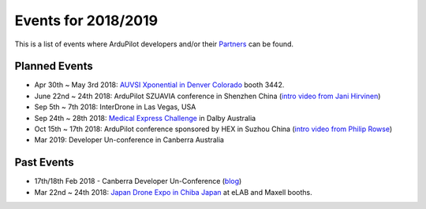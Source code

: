 .. _events:
    
====================
Events for 2018/2019
====================

This is a list of events where ArduPilot developers and/or their `Partners <http://ardupilot.org/about/Partners>`__ can be found.

Planned Events
--------------

- Apr 30th ~ May 3rd 2018: `AUVSI Xponential in Denver Colorado <http://www.xponential.org/xponential2018/public/enter.aspx>`__ booth 3442.
- June 22nd ~ 24th 2018: ArduPilot SZUAVIA conference in Shenzhen China (`intro video from Jani Hirvinen <https://www.youtube.com/watch?v=JvRhIh_cQzU>`__)
- Sep 5th ~ 7th 2018: InterDrone in Las Vegas, USA
- Sep 24th ~ 28th 2018: `Medical Express Challenge <https://uavchallenge.org/medical-express/>`__ in Dalby Australia
- Oct 15th ~ 17th 2018: ArduPilot conference sponsored by HEX in Suzhou China (`intro video from Philip Rowse <https://youtu.be/_2Qnm0TDoZA?t=1677>`__)
- Mar 2019: Developer Un-conference in Canberra Australia

Past Events
-----------

- 17th/18th Feb 2018 - Canberra Developer Un-Conference (`blog <https://discuss.ardupilot.org/t/ardupilot-unconference-2018-presentations>`__)
- Mar 22nd ~ 24th 2018: `Japan Drone Expo in Chiba Japan <http://www.japan-drone.com/en_la/>`__ at eLAB and Maxell booths.